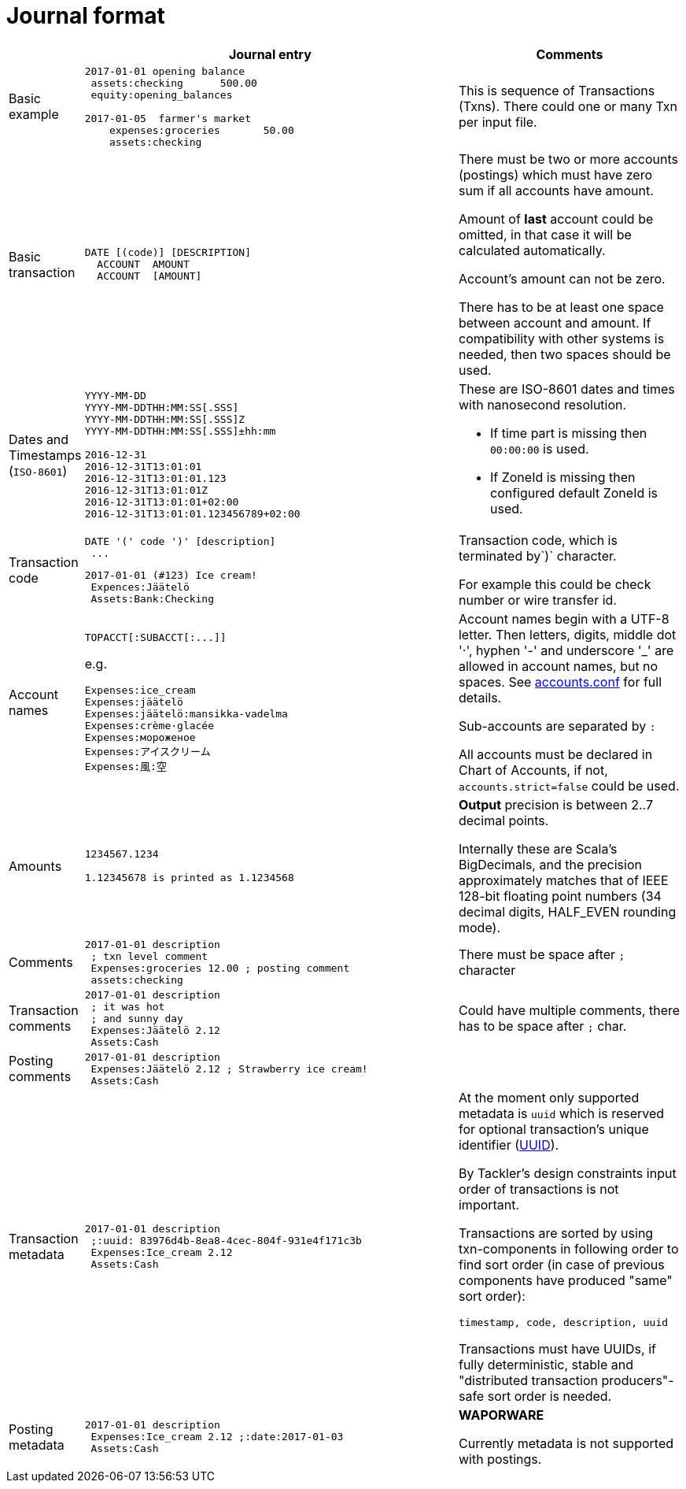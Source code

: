= Journal format

[cols="1,5a,3a", options="header"]
|===
|
| Journal entry
| Comments

| Basic example
|
----
2017-01-01 opening balance
 assets:checking      500.00
 equity:opening_balances

2017-01-05  farmer's market
    expenses:groceries       50.00
    assets:checking

----
| This is sequence of Transactions (Txns). There could one
or many Txn per input file.


| Basic transaction
|
----
DATE [(code)] [DESCRIPTION]
  ACCOUNT  AMOUNT
  ACCOUNT  [AMOUNT]
----
| There must be two or more accounts (postings) which
must have zero sum if all accounts have amount.

Amount of *last* account could be omitted, in that case it will be 
calculated automatically.

Account's amount can not be zero.

There has to be at least one space between account and amount.
If compatibility with other systems is needed, then two spaces should be used.


| Dates and Timestamps (`ISO-8601`)
|
----
YYYY-MM-DD
YYYY-MM-DDTHH:MM:SS[.SSS]
YYYY-MM-DDTHH:MM:SS[.SSS]Z
YYYY-MM-DDTHH:MM:SS[.SSS]±hh:mm

2016-12-31
2016-12-31T13:01:01
2016-12-31T13:01:01.123
2016-12-31T13:01:01Z
2016-12-31T13:01:01+02:00
2016-12-31T13:01:01.123456789+02:00
----
| These are ISO-8601 dates and times with nanosecond resolution.

* If time part is missing then `00:00:00` is used.
* If ZoneId is missing then configured default ZoneId is used.

| Transaction code
|
----
DATE '(' code ')' [description]
 ...
----
----
2017-01-01 (#123) Ice cream!
 Expences:Jäätelö
 Assets:Bank:Checking
----
| Transaction code, which is terminated by`)` character.

For example this could be check number or wire transfer id.


| Account names
|
----
TOPACCT[:SUBACCT[:...]]
----

e.g.

----
Expenses:ice_cream
Expenses:jäätelö
Expenses:jäätelö:mansikka-vadelma
Expenses:crème·glacée
Expenses:мороженое
Expenses:アイスクリーム
Expenses:風:空
----
| Account names begin with a UTF-8 letter. Then
letters, digits, middle dot '·', hyphen '-' and underscore '_' are allowed in account names,
but no spaces. See link:accounts.conf[] for full details.

Sub-accounts are separated by `:`

All accounts must be declared in Chart of Accounts, if not, `accounts.strict=false` could be used.


| Amounts
|
----
1234567.1234

1.12345678 is printed as 1.1234568
----
| *Output* precision is between 2..7 decimal points.

Internally these are Scala's BigDecimals, and the precision
approximately matches that of IEEE 128-bit floating point numbers
(34 decimal digits, HALF_EVEN rounding mode).


| Comments
|
----
2017-01-01 description
 ; txn level comment
 Expenses:groceries 12.00 ; posting comment
 assets:checking
----
| There must be space after `;` character


| Transaction comments
|
----
2017-01-01 description
 ; it was hot
 ; and sunny day
 Expenses:Jäätelö 2.12
 Assets:Cash
----
| Could have multiple comments, there has to be space after `;` char.


| Posting comments
|
----
2017-01-01 description
 Expenses:Jäätelö 2.12 ; Strawberry ice cream!
 Assets:Cash
----
|


| Transaction metadata
|
----
2017-01-01 description
 ;:uuid: 83976d4b-8ea8-4cec-804f-931e4f171c3b
 Expenses:Ice_cream 2.12
 Assets:Cash
----
| At the moment only supported metadata is `uuid` which is reserved for optional transaction's
unique identifier (link:https://en.wikipedia.org/wiki/Universally_unique_identifier[UUID]).

By Tackler's design constraints input order of transactions is not important.

Transactions are sorted by using txn-components in following order to find sort order
(in case of previous components have produced "same" sort order):

 timestamp, code, description, uuid

Transactions must have UUIDs, if fully deterministic, stable
and "distributed transaction producers"-safe sort order is needed.


| Posting metadata
|
----
2017-01-01 description
 Expenses:Ice_cream 2.12 ;:date:2017-01-03
 Assets:Cash
----
| *WAPORWARE*

Currently metadata is not supported with postings.

|===
